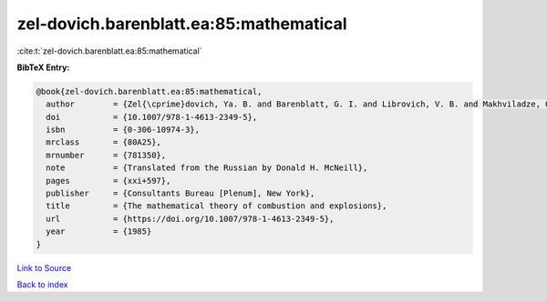 zel-dovich.barenblatt.ea:85:mathematical
========================================

:cite:t:`zel-dovich.barenblatt.ea:85:mathematical`

**BibTeX Entry:**

.. code-block:: bibtex

   @book{zel-dovich.barenblatt.ea:85:mathematical,
     author        = {Zel{\cprime}dovich, Ya. B. and Barenblatt, G. I. and Librovich, V. B. and Makhviladze, G. M.},
     doi           = {10.1007/978-1-4613-2349-5},
     isbn          = {0-306-10974-3},
     mrclass       = {80A25},
     mrnumber      = {781350},
     note          = {Translated from the Russian by Donald H. McNeill},
     pages         = {xxi+597},
     publisher     = {Consultants Bureau [Plenum], New York},
     title         = {The mathematical theory of combustion and explosions},
     url           = {https://doi.org/10.1007/978-1-4613-2349-5},
     year          = {1985}
   }

`Link to Source <https://doi.org/10.1007/978-1-4613-2349-5},>`_


`Back to index <../By-Cite-Keys.html>`_
